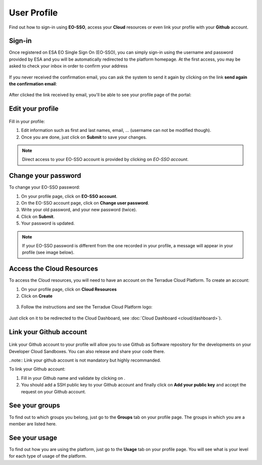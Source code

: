 .. _user-profile:

User Profile
============

.. figure:: ../includes/user.png
	:align: center
	:width: 30%
	:figclass: img-container-border


Find out how to sign-in using **EO-SSO**, access your **Cloud** resources or even link your profile with your **Github** account.


Sign-in
-------

Once registered on ESA EO Single Sign On (EO-SSO), you can simply sign-in using the username and password provided by ESA and you will be automatically redirected to the platform homepage.
At the first access, you may be asked to check your inbox in order to confirm your address

.. figure:: ../includes/email_confirmation1.png
	:figclass: img-border
	:scale: 80%

If you never received the confirmation email, you can ask the system to send it again by clicking on the link **send again the confirmation email**:

.. figure:: ../includes/email_confirmation2.png
	:figclass: img-border
	:scale: 80%

After clicked the link received by email, you'll be able to see your profile page of the portal:

.. figure:: ../includes/email_confirmation3.png
	:figclass: img-border
	:scale: 80%


Edit your profile
-----------------

.. figure:: ../includes/user_profile.png
	:figclass: img-border
	:scale: 80%
	
Fill in your profile:

1. Edit information such as first and last names, email, ... (username can not be modified though).
2. Once you are done, just click on **Submit** to save your changes.

.. NOTE::
		Direct access to your EO-SSO account is provided by clicking on *EO-SSO account*.

Change your password
--------------------

To change your EO-SSO password:

1. On your profile page, click on **EO-SSO account**.
2. On the EO-SSO account page, click on **Change user password**.
3. Write your old password, and your new password (twice).
4. Click on **Submit**.
5. Your password is updated.

.. NOTE::
    If your EO-SSO password is different from the one recorded in your profile, a message will appear in your profile (see image below).

.. figure:: ../includes/user_profile_email_change.png
	:figclass: img-border

Access the Cloud Resources
--------------------------

To access the Cloud resources, you will need to have an account on the Terradue Cloud Platform. To create an account:

1. On your profile page, click on **Cloud Resources**
2. Click on **Create**

.. figure:: ../includes/create_account.png
	:figclass: img-border img-max-width
	:scale: 80%

3. Follow the instructions and see the Terradue Cloud Platform logo:

.. figure:: ../includes/cloud_resources.png
	:figclass: img-border img-max-width
	:scale: 80%

Just click on it to be redirected to the Cloud Dashboard, see :doc:`Cloud Dashboard <cloud/dashboard>`).

Link your Github account
------------------------

.. figure:: ../includes/user_github.png
	:figclass: img-border
	:scale: 70%

Link your Github account to your profile will allow you to use Github as Software repository for the developments on your Developer Cloud Sandboxes. You can also release and share your code there.

..note:: Link your github account is not mandatory but highly recommanded.

To link your Github account:

1. Fill in your Github name and validate by clicking on |user_github_edit.png|.
2. You should add a SSH public key to your Github account and finally click on **Add your public key** and accept the request on your Github account.

.. |user_github_edit.png| image:: ../includes/user_github_edit.png

See your groups
---------------

To find out to which groups you belong, just go to the **Groups** tab on your profile page.
The groups in which you are a member are listed here.

See your usage
--------------

To find out how you are using the platform, just go to the **Usage** tab on your profile page.
You will see what is your level for each type of usage of the platform.
